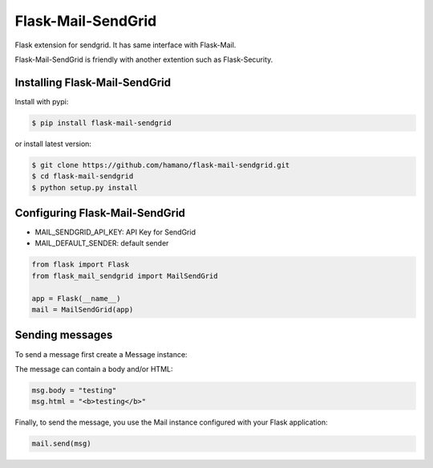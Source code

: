 Flask-Mail-SendGrid
===================

Flask extension for sendgrid. It has same interface with Flask-Mail.

Flask-Mail-SendGrid is friendly with another extention such as Flask-Security.

Installing Flask-Mail-SendGrid
------------------------------

Install with pypi:

.. code:: bash

    $ pip install flask-mail-sendgrid

or install latest version:

.. code:: bash

    $ git clone https://github.com/hamano/flask-mail-sendgrid.git
    $ cd flask-mail-sendgrid
    $ python setup.py install

Configuring Flask-Mail-SendGrid
-------------------------------

-  MAIL\_SENDGRID\_API\_KEY: API Key for SendGrid
-  MAIL\_DEFAULT\_SENDER: default sender

.. code:: python

    from flask import Flask
    from flask_mail_sendgrid import MailSendGrid

    app = Flask(__name__)
    mail = MailSendGrid(app)

Sending messages
----------------

To send a message first create a Message instance:

.. code:: python
    from flask_mail import Message

    @app.route("/")
    def index():
        msg = Message("Hello",
                      sender="from@example.com",
                      recipients=["to@example.com"])

The message can contain a body and/or HTML:

.. code:: python

    msg.body = "testing"
    msg.html = "<b>testing</b>"

Finally, to send the message, you use the Mail instance configured with
your Flask application:

.. code:: python

    mail.send(msg)


